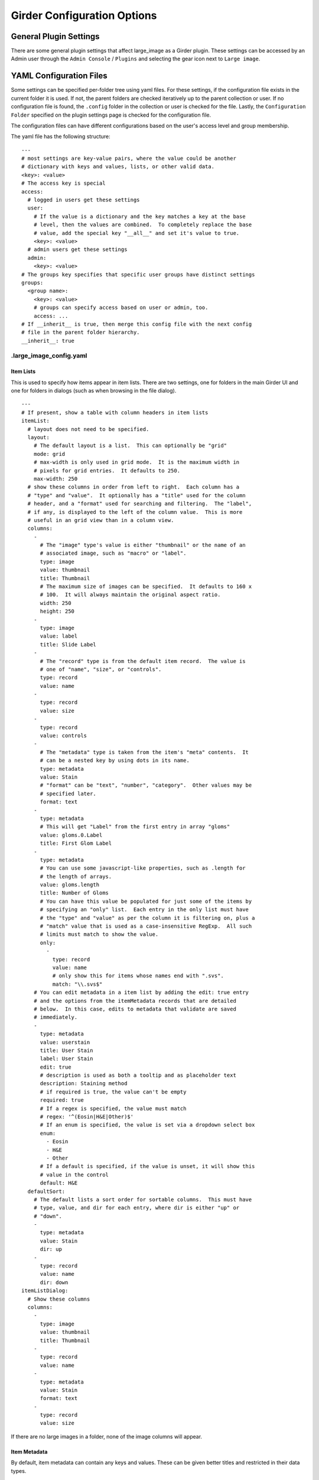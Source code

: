 Girder Configuration Options
============================

General Plugin Settings
-----------------------

There are some general plugin settings that affect large_image as a Girder plugin.  These settings can be accessed by an Admin user through the ``Admin Console`` / ``Plugins`` and selecting the gear icon next to ``Large image``.

YAML Configuration Files
------------------------

Some settings can be specified per-folder tree using yaml files.  For these settings, if the configuration file exists in the current folder it is used.  If not, the parent folders are checked iteratively up to the parent collection or user.  If no configuration file is found, the ``.config`` folder in the collection or user is checked for the file.  Lastly, the ``Configuration Folder`` specified on the plugin settings page is checked for the configuration file.

The configuration files can have different configurations based on the user's access level and group membership.

The yaml file has the following structure:

::

    ---
    # most settings are key-value pairs, where the value could be another
    # dictionary with keys and values, lists, or other valid data.
    <key>: <value>
    # The access key is special
    access:
      # logged in users get these settings
      user:
        # If the value is a dictionary and the key matches a key at the base
        # level, then the values are combined.  To completely replace the base
        # value, add the special key "__all__" and set it's value to true.
        <key>: <value>
      # admin users get these settings
      admin:
        <key>: <value>
    # The groups key specifies that specific user groups have distinct settings
    groups:
      <group name>:
        <key>: <value>
        # groups can specify access based on user or admin, too.
        access: ...
    # If __inherit__ is true, then merge this config file with the next config
    # file in the parent folder hierarchy.
    __inherit__: true

.large_image_config.yaml
~~~~~~~~~~~~~~~~~~~~~~~~

Item Lists
..........

This is used to specify how items appear in item lists.  There are two settings, one for folders in the main Girder UI and one for folders in dialogs (such as when browsing in the file dialog).

::

    ---
    # If present, show a table with column headers in item lists
    itemList:
      # layout does not need to be specified.
      layout:
        # The default layout is a list.  This can optionally be "grid"
        mode: grid
        # max-width is only used in grid mode.  It is the maximum width in
        # pixels for grid entries.  It defaults to 250.
        max-width: 250
      # show these columns in order from left to right.  Each column has a
      # "type" and "value".  It optionally has a "title" used for the column
      # header, and a "format" used for searching and filtering.  The "label",
      # if any, is displayed to the left of the column value.  This is more
      # useful in an grid view than in a column view.
      columns:
        -
          # The "image" type's value is either "thumbnail" or the name of an
          # associated image, such as "macro" or "label".
          type: image
          value: thumbnail
          title: Thumbnail
          # The maximum size of images can be specified.  It defaults to 160 x
          # 100.  It will always maintain the original aspect ratio.
          width: 250
          height: 250
        -
          type: image
          value: label
          title: Slide Label
        -
          # The "record" type is from the default item record.  The value is
          # one of "name", "size", or "controls".
          type: record
          value: name
        -
          type: record
          value: size
        -
          type: record
          value: controls
        -
          # The "metadata" type is taken from the item's "meta" contents.  It
          # can be a nested key by using dots in its name.
          type: metadata
          value: Stain
          # "format" can be "text", "number", "category".  Other values may be
          # specified later.
          format: text
        -
          type: metadata
          # This will get "Label" from the first entry in array "gloms"
          value: gloms.0.Label
          title: First Glom Label
        -
          type: metadata
          # You can use some javascript-like properties, such as .length for
          # the length of arrays.
          value: gloms.length
          title: Number of Gloms
          # You can have this value be populated for just some of the items by
          # specifying an "only" list.  Each entry in the only list must have
          # the "type" and "value" as per the column it is filtering on, plus a
          # "match" value that is used as a case-insensitive RegExp.  All such
          # limits must match to show the value.
          only:
            -
              type: record
              value: name
              # only show this for items whose names end with ".svs".
              match: "\\.svs$"
        # You can edit metadata in a item list by adding the edit: true entry
        # and the options from the itemMetadata records that are detailed
        # below.  In this case, edits to metadata that validate are saved
        # immediately.
        -
          type: metadata
          value: userstain
          title: User Stain
          label: User Stain
          edit: true
          # description is used as both a tooltip and as placeholder text
          description: Staining method
          # if required is true, the value can't be empty
          required: true
          # If a regex is specified, the value must match
          # regex: '^(Eosin|H&E|Other)$'
          # If an enum is specified, the value is set via a dropdown select box
          enum:
            - Eosin
            - H&E
            - Other
          # If a default is specified, if the value is unset, it will show this
          # value in the control
          default: H&E
      defaultSort:
        # The default lists a sort order for sortable columns.  This must have
        # type, value, and dir for each entry, where dir is either "up" or
        # "down".
        -
          type: metadata
          value: Stain
          dir: up
        -
          type: record
          value: name
          dir: down
    itemListDialog:
      # Show these columns
      columns:
        -
          type: image
          value: thumbnail
          title: Thumbnail
        -
          type: record
          value: name
        -
          type: metadata
          value: Stain
          format: text
        -
          type: record
          value: size

If there are no large images in a folder, none of the image columns will appear.

Item Metadata
.............

By default, item metadata can contain any keys and values.  These can be given better titles and restricted in their data types.

::

    ---
    # If present, offer to add these specific keys and restrict their datatypes
    itemMetadata:
      -
        # value is the key name within the metadata
        value: stain
        # title is the displayed titles
        title: Stain
        # description is used as both a tooltip and as placeholder text
        description: Staining method
        # if required is true, the delete button does not appear
        required: true
        # If a regex is specified, the value must match
        # regex: '^(Eosin|H&E|Other)$'
        # If an enum is specified, the value is set via a dropdown select box
        enum:
          - Eosin
          - H&E
          - Other
        # If a default is specified, when the value is created, it will show
        # this value in the control
        default: H&E
      -
        value: rating
        # type can be "number", "integer", or "text" (default)
        type: number
        # minimum and maximum are inclusive
        minimum: 0
        maximum: 10
        # Exclusive values can be specified instead
        # exclusiveMinimum: 0
        # exclusiveMaximum: 10


Image Frame Presets
....................

This is used to specify a list of presets for viewing images in the folder.
Presets can be customized and saved in the GeoJS Image Viewer.
To retrieve saved presets, use http://[serverURL]/api/v1/item/[itemID]/internal_metadata/presets.
You can convert the response to YAML and paste it into the ``imageFramePresets`` key in your config file.

Each preset can specify a name, a view mode, an image frame, and style options.

- The name of a preset can be any string which uniquely identifies the preset.

- There are four options for mode:

  - Frame control

    - id: 0
    - name: Frame

  - Axis control

    - id: 1
    - name: Axis

  - Channel Compositing

    - id: 2
    - name: Channel Compositing

  - Band Compositing

    - id: 3
    - name: Band Compositing

- The frame of a preset is a 0-based index representing a single frame in a multiframe image.
  For single-frame images, this value will always be 0.
  For channel compositing, each channel will have a ``framedelta`` value which represents distance from this base frame value.
  The result of channel compositing is multiple frames (calculated via framedelta) composited together.

- The style of a preset is a dictionary with a schema similar to the [style schema for tile retrieval](tilesource_options.rst#style). The value for a preset's style consists of a band definition, where each band may have the following:

  - ``band``: A 1-based index of a band within the current frame
  - ``framedelta``: An integer representing distance from the current frame, used for compositing multiple frames together
  - ``palette``: A hexadecimal string beginning with "#" representing a color to stain this frame
  - ``min``: The value to map to the first palette value
  - ``max``: The value to map to the last palette value
  - ``autoRange``: A shortcut for excluding a percentage from each end of the value distribution in the image. Express as a float.

The YAML below includes some example presets.

::

    ---
    # If present, each preset in this list will be added to the preset list
    # of every image in the folder for which the preset is applicable
    imageFramePresets:
    - name: Frame control - Frame 4
      frame: 4
      mode:
        id: 0
        name: Frame
    - name: Axis control - Frame 25
      frame: 25
      mode:
        id: 1
        name: Axis
    - name: 3 channels
      frame: 0
      mode:
        id: 2
        name: Channel Compositing
      style:
        bands:
        - framedelta: 0
          palette: "#0000FF"
        - framedelta: 1
          palette: "#FF0000"
        - framedelta: 2
          palette: "#00FF00"
    - name: 3 bands
      frame: 0
      mode:
        id: 3
        name: Band Compositing
      style:
        bands:
        - band: 1
          palette: "#0000FF"
        - band: 2
          palette: "#FF0000"
        - band: 3
          palette: "#00FF00"
    - name: Channels with Min and Max
      frame: 0
      mode:
        id: 2
        name: Channel Compositing
      style:
        bands:
        - min: 18000
          max: 43000
          framedelta: 0
          palette: "#0000FF"
        - min: 18000
          max: 43000
          framedelta: 1
          palette: "#FF0000"
        - min: 18000
          max: 43000
          framedelta: 2
          palette: "#00FF00"
        - min: 18000
          max: 43000
          framedelta: 3
          palette: "#FFFF00"
    - name: Auto Ranged Channels
      frame: 0
      mode:
        id: 2
        name: Channel Compositing
      style:
        bands:
        - autoRange: 0.2
          framedelta: 0
          palette: "#0000FF"
        - autoRange: 0.2
          framedelta: 1
          palette: "#FF0000"
        - autoRange: 0.2
          framedelta: 2
          palette: "#00FF00"
        - autoRange: 0.2
          framedelta: 3
          palette: "#FFFF00"
        - autoRange: 0.2
          framedelta: 4
          palette: "#FF00FF"
        - autoRange: 0.2
          framedelta: 5
          palette: "#00FFFF"
        - autoRange: 0.2
          framedelta: 6
          palette: "#FF8000"


Image Frame Preset Defaults
...........................
This is used to specify a list of preset defaults, in order of precedence.
These presets are to be automatically applied to an image in this folder if they are applicable.
In the case that a preset is not applicable to an image, the next item in this list will be used.

** Important: the presets named in this list must have corresponding entries in the ``imageFramePresets`` configuration, else this configuration will have no effect. **

::

    ---
    # The preset named "Primary Preset" will be applied to all images in this folder.
    # Any images for which "Primary Preset" does not apply will have "Secondary Preset" applied.
    # Any images for which neither "Primary Preset" nor "Secondary Preset" apply will have "Tertiary Preset" applied.
    imageFramePresetDefaults:
    - name: Primary Preset
    - name: Secondary Preset
    - name: Tertiary Preset

::

    ---
    # This example would be used with the example for ``imageFramePresets`` shown above.
    # Images with 7 or more channels would use "Auto Ranged Channels"
    # Images with fewer than 7 but at least 4 channels would use "Channels with Min and Max"
    # Images with 3 channels would use "3 channels"
    # Images with fewer than 3 channels would not have a default preset applied.
    imageFramePresetDefaults:
    - name: Auto Ranged Channels
    - name: Channels with Min and Max
    - name: 3 channels



Editing Configuration Files
---------------------------

Some file types can be edited on their item page.  This is detected based on the mime type associated with the file: ``application/json`` for json files and ``text/yaml`` or ``text/x-yaml`` for yaml files.  If a user has enough permissions, these can be modified and saved.  Note that this does not alter imported files; rather, on save it will create a new file in the assetstore and use that; this works fine for using the configuration files.

For admins, there is also support for the ``application/x-girder-ini`` mime type for Girder configuration files.   This has a special option to replace the existing Girder configuration and restart the server and should be used with due caution.
